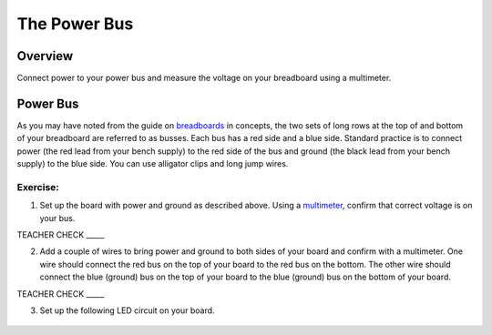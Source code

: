 The Power Bus
=============

Overview
--------

Connect power to your power bus and measure the voltage on your
breadboard using a multimeter.

Power Bus
---------

As you may have noted from the guide on
`breadboards <https://www.google.com/url?q=https://docs.google.com/document/d/1BmZbXzxnD2j17QToSZ9jeZmnP7burwfksfQq2v4zu-Y/edit%23heading%3Dh.utuueb8q3cey&sa=D&ust=1587613173846000>`__ in
concepts, the two sets of long rows at the top of and bottom of your
breadboard are referred to as busses. Each bus has a red side and a blue
side. Standard practice is to connect power (the red lead from your
bench supply) to the red side of the bus and ground (the black lead from
your bench supply) to the blue side. You can use alligator clips and
long jump wires.

Exercise:
~~~~~~~~~

1. Set up the board with power and ground as described above. Using a
   `multimeter <https://www.google.com/url?q=https://docs.google.com/document/d/1BmZbXzxnD2j17QToSZ9jeZmnP7burwfksfQq2v4zu-Y/edit%23heading%3Dh.sf66jio1dnm6&sa=D&ust=1587613173847000>`__,
   confirm that correct voltage is on your bus.

TEACHER CHECK \_\_\_\_\_

2. Add a couple of wires to bring power and ground to both sides of your
   board and confirm with a multimeter. One wire should connect the red
   bus on the top of your board to the red bus on the bottom. The other
   wire should connect the blue (ground) bus on the top of your 
   board to the blue (ground) bus on the bottom of your board.

TEACHER CHECK \_\_\_\_\_

3. Set up the following LED circuit on your board.

.. figure:: images/image96.png
   :alt:
